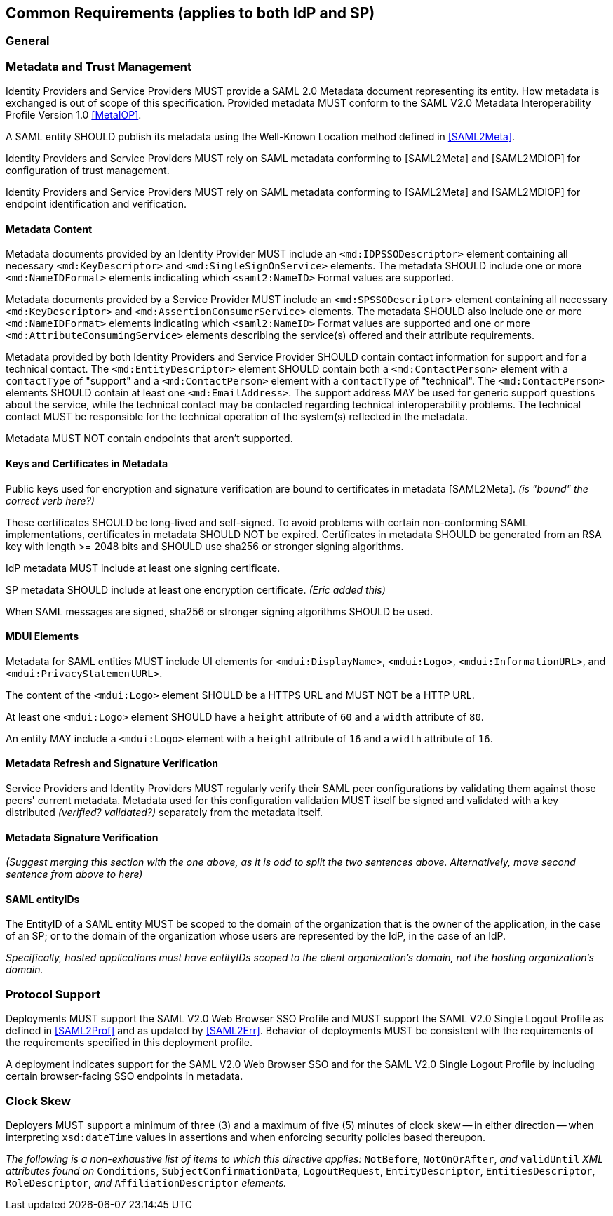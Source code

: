 == Common Requirements (applies to both IdP and SP)

=== General

=== Metadata and Trust Management

Identity Providers and Service Providers MUST provide a SAML 2.0 Metadata document representing its entity. How metadata is exchanged is out of scope of this specification. Provided metadata MUST conform to the SAML V2.0 Metadata Interoperability Profile Version 1.0 <<MetaIOP>>.

A SAML entity SHOULD publish its metadata using the Well-Known Location method defined in <<SAML2Meta>>.

Identity Providers and Service Providers MUST rely on SAML metadata conforming to [SAML2Meta] and [SAML2MDIOP] for configuration of trust management.

Identity Providers and Service Providers MUST rely on SAML metadata conforming to [SAML2Meta] and [SAML2MDIOP] for endpoint identification and verification.

==== Metadata Content

Metadata documents provided by an Identity Provider MUST include an `<md:IDPSSODescriptor>` element containing all necessary `<md:KeyDescriptor>` and `<md:SingleSignOnService>` elements. The metadata SHOULD include one or more `<md:NameIDFormat>` elements indicating which `<saml2:NameID>` Format values are supported.

Metadata documents provided by a Service Provider MUST include an `<md:SPSSODescriptor>` element containing all necessary `<md:KeyDescriptor>` and `<md:AssertionConsumerService>` elements. The metadata SHOULD also include one or more `<md:NameIDFormat>` elements indicating which `<saml2:NameID>` Format values are supported and one or more `<md:AttributeConsumingService>` elements describing the service(s) offered and their attribute requirements.

Metadata provided by both Identity Providers and Service Provider SHOULD contain contact information for support and for a technical contact. The `<md:EntityDescriptor>` element SHOULD contain both a `<md:ContactPerson>` element with a `contactType` of "support" and a `<md:ContactPerson>` element with a `contactType` of "technical". The `<md:ContactPerson>` elements SHOULD contain at least one `<md:EmailAddress>`. The support address MAY be used for generic support questions about the service, while the technical contact may be contacted regarding technical interoperability problems. The technical contact MUST be responsible for the technical operation of the system(s) reflected in the metadata.

Metadata MUST NOT contain endpoints that aren't supported.

==== Keys and Certificates in Metadata

Public keys used for encryption and signature verification are bound to certificates in metadata [SAML2Meta].
_(is "bound" the correct verb here?)_

These certificates SHOULD be long-lived and self-signed. To avoid problems with certain non-conforming SAML implementations, certificates in metadata SHOULD NOT be expired.  Certificates in metadata SHOULD be generated from an RSA key with length >= 2048 bits and SHOULD use sha256 or stronger signing algorithms.

IdP metadata MUST include at least one signing certificate.

SP metadata SHOULD include at least one encryption certificate. _(Eric added this)_

When SAML messages are signed, sha256 or stronger signing algorithms SHOULD be used.

==== MDUI Elements

Metadata for SAML entities MUST include UI elements for `<mdui:DisplayName>`, `<mdui:Logo>`, `<mdui:InformationURL>`, and `<mdui:PrivacyStatementURL>`.

The content of the `<mdui:Logo>` element SHOULD be a HTTPS URL and MUST NOT be a HTTP URL.

At least one `<mdui:Logo>` element SHOULD have a `height` attribute of `60` and a `width` attribute of `80`.

An entity MAY include a `<mdui:Logo>` element with a `height` attribute of `16` and a `width` attribute of `16`.

==== Metadata Refresh and Signature Verification

Service Providers and Identity Providers MUST regularly verify their SAML peer configurations by validating them against those peers' current metadata. Metadata used for this configuration validation MUST itself be signed and validated with a key distributed _(verified? validated?)_ separately from the metadata itself.

==== Metadata Signature Verification

_(Suggest merging this section with the one above, as it is odd to split the two sentences above. Alternatively, move second sentence from above to here)_

==== SAML entityIDs

The EntityID of a SAML entity MUST be scoped to the domain of the organization that is the owner of the application, in the case of an SP; or to the domain of the organization whose users are represented by the IdP, in the case of an IdP.

_Specifically, hosted applications must have entityIDs scoped to the client organization's domain, not the hosting organization's domain._

=== Protocol Support

Deployments MUST support the SAML V2.0 Web Browser SSO Profile and MUST support the SAML V2.0 Single Logout Profile as defined in <<SAML2Prof>> and as updated by <<SAML2Err>>. Behavior of deployments MUST be consistent with the requirements of the requirements specified in this deployment profile. 

A deployment indicates support for the SAML V2.0 Web Browser SSO and for the SAML V2.0 Single Logout Profile by including certain browser-facing SSO endpoints in metadata.

=== Clock Skew

Deployers MUST support a minimum of three (3) and a maximum of five (5) minutes of clock skew -- in either direction -- when interpreting `xsd:dateTime` values in assertions and when enforcing security policies based thereupon.

_The following is a non-exhaustive list of items to which this directive applies:_ `NotBefore`, `NotOnOrAfter`, _and_ `validUntil` _XML attributes found on_ `Conditions`, `SubjectConfirmationData`, `LogoutRequest`, `EntityDescriptor`, `EntitiesDescriptor`, `RoleDescriptor`, _and_ `AffiliationDescriptor` _elements._
